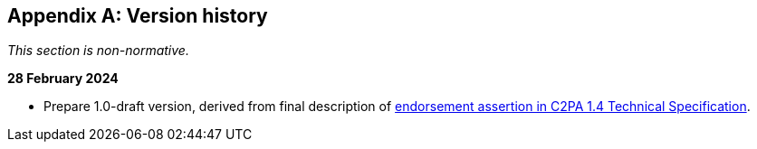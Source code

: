 [appendix]
== Version history

_This section is non-normative._

*28 February 2024*

* Prepare 1.0-draft version, derived from final description of link:https://c2pa.org/specifications/specifications/1.4/specs/C2PA_Specification.html#_endorsement_2[endorsement assertion in C2PA 1.4 Technical Specification].
